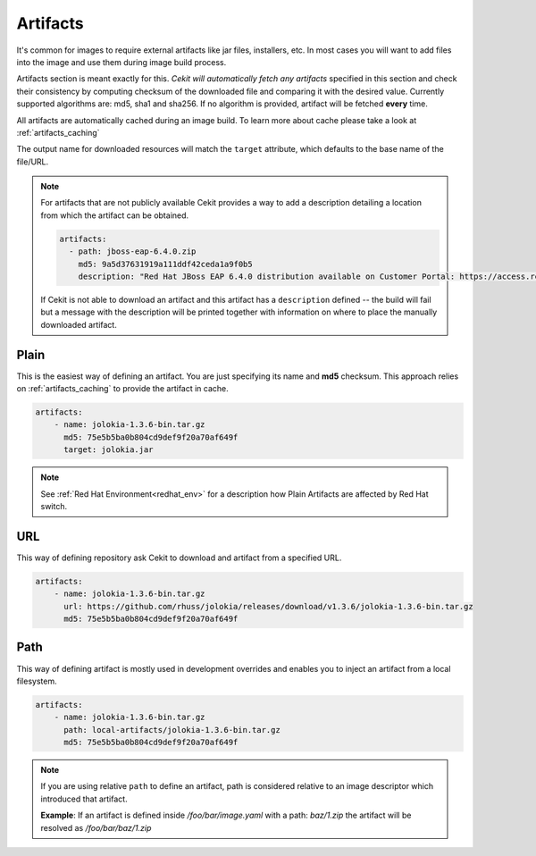 Artifacts
---------

It's common for images to require external artifacts like jar files, installers, etc.
In most cases you will want to add files into the image and use them during  image build process.

Artifacts section is meant exactly for this. *Cekit will automatically
fetch any artifacts* specified in this section and check their consistency by computing checksum of
the downloaded file and comparing it with the desired value. Currently supported algorithms are: md5, sha1 and sha256. If no algorithm is provided, artifact will  be fetched **every** time.

All artifacts are automatically cached during an image build. To learn more about cache please take a look at :ref:`artifacts_caching`


The output name for downloaded resources will match the ``target`` attribute, which defaults to
the base name of the file/URL. 



.. note:: 

   For artifacts that are not publicly available Cekit provides a way to
   add a description detailing a location from which the artifact can be obtained.

   .. code:: yaml

      artifacts:
        - path: jboss-eap-6.4.0.zip
          md5: 9a5d37631919a111ddf42ceda1a9f0b5
          description: "Red Hat JBoss EAP 6.4.0 distribution available on Customer Portal: https://access.redhat.com/jbossnetwork/restricted/softwareDetail.html?softwareId=37393&product=appplatform&version=6.4&downloadType=distributions"

   If Cekit is not able to download an artifact and this artifact has a ``description`` defined -- the build
   will fail but a message with the description will be printed together with information on where to place
   the manually downloaded artifact.



Plain
^^^^^

This is the easiest way of defining an artifact. You are just specifying its name and **md5** checksum.
This approach relies on :ref:`artifacts_caching` to provide the artifact in cache. 

.. code:: yaml 

    artifacts:
        - name: jolokia-1.3.6-bin.tar.gz
          md5: 75e5b5ba0b804cd9def9f20a70af649f
	  target: jolokia.jar

.. note::

   See :ref:`Red Hat Environment<redhat_env>` for a description how Plain Artifacts are affected by Red
   Hat switch.

	  
URL
^^^

This way of defining repository ask Cekit to download and artifact from a specified URL.


.. code:: yaml

    artifacts:
        - name: jolokia-1.3.6-bin.tar.gz
          url: https://github.com/rhuss/jolokia/releases/download/v1.3.6/jolokia-1.3.6-bin.tar.gz
          md5: 75e5b5ba0b804cd9def9f20a70af649f




Path
^^^^

This way of defining artifact is mostly used in development overrides and enables you to inject
an artifact from a local filesystem.

.. code:: yaml

    artifacts:
        - name: jolokia-1.3.6-bin.tar.gz
          path: local-artifacts/jolokia-1.3.6-bin.tar.gz
          md5: 75e5b5ba0b804cd9def9f20a70af649f

.. note::

   If you are using relative ``path`` to define an artifact, path is considered relative to an
   image descriptor which introduced that artifact.
   
   **Example**: If an artifact is defined inside */foo/bar/image.yaml* with a path: *baz/1.zip*
   the artifact will be resolved as */foo/bar/baz/1.zip*





